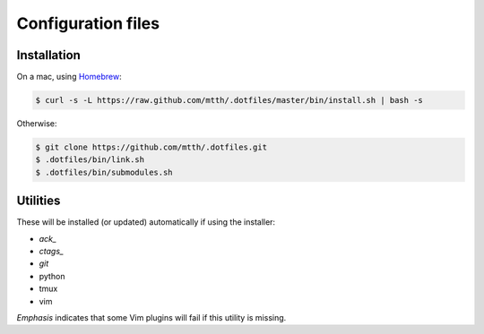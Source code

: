 Configuration files
===================


Installation
------------

On a mac, using Homebrew_:

.. code:: bash

  $ curl -s -L https://raw.github.com/mtth/.dotfiles/master/bin/install.sh | bash -s

Otherwise:

.. code:: bash

  $ git clone https://github.com/mtth/.dotfiles.git
  $ .dotfiles/bin/link.sh
  $ .dotfiles/bin/submodules.sh


Utilities
---------

These will be installed (or updated) automatically if using the installer:

* *ack_*
* *ctags_*
* *git*
* python
* tmux
* vim

*Emphasis* indicates that some Vim plugins will fail if this utility is 
missing.


.. _ack: http://beyondgrep.com/
.. _ctags: http://ctags.sourceforge.net/ctags.html
.. _Homebrew: http://brew.sh/
